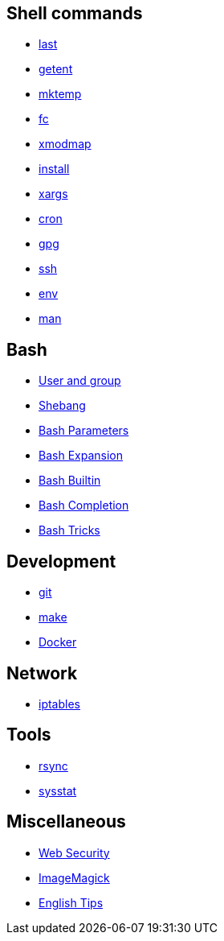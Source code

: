 == Shell commands

-   link:notes/last.html[last]

-   link:notes/getent.html[getent]

-   link:notes/mktemp.html[mktemp]

-   link:notes/fc.html[fc]

-   link:notes/xmodmap.html[xmodmap]

-   link:notes/install.html[install]

-   link:notes/xargs.html[xargs]

-   link:notes/cron.html[cron]

-   link:notes/gpg.html[gpg]

-   link:notes/ssh.html[ssh]

-   link:notes/env.html[env]

-   link:notes/man.html[man]

== Bash

-   link:notes/user%20and%20group.html[User and group]

-   link:notes/shebang.html[Shebang]

-   link:notes/Bash%20Parameters.html[Bash Parameters]

-   link:notes/Bash%20Expansion.html[Bash Expansion]

-   link:notes/Bash%20Builtin.html[Bash Builtin]

-   link:notes/Bash%20Completion.html[Bash Completion]

-   link:notes/Bash%20Tricks.html[Bash Tricks]

== Development

-   link:notes/git.html[git]

-   link:notes/make.html[make]

-   link:notes/Docker.html[Docker]

== Network

-   link:notes/iptables.html[iptables]

== Tools

-   link:notes/rsync.html[rsync]

-   link:notes/sysstat.html[sysstat]

== Miscellaneous

-   link:notes/Web%20Security.html[Web Security]

-   link:notes/ImageMagick.html[ImageMagick]

-   link:notes/English%20Tips.html[English Tips]


